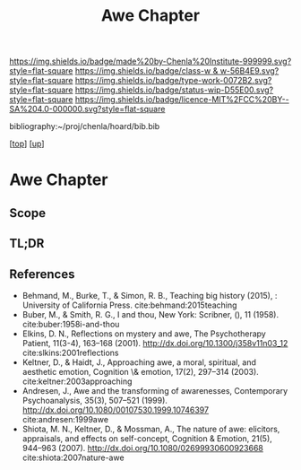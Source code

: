 #   -*- mode: org; fill-column: 60 -*-

#+TITLE: Awe Chapter 
#+STARTUP: showall
#+TOC: headlines 4
#+PROPERTY: filename

[[https://img.shields.io/badge/made%20by-Chenla%20Institute-999999.svg?style=flat-square]] 
[[https://img.shields.io/badge/class-w & w-56B4E9.svg?style=flat-square]]
[[https://img.shields.io/badge/type-work-0072B2.svg?style=flat-square]]
[[https://img.shields.io/badge/status-wip-D55E00.svg?style=flat-square]]
[[https://img.shields.io/badge/licence-MIT%2FCC%20BY--SA%204.0-000000.svg?style=flat-square]]

bibliography:~/proj/chenla/hoard/bib.bib

[[[../../index.org][top]]] [[[../index.org][up]]]

* Awe Chapter
:PROPERTIES:
:CUSTOM_ID:
:Name:     /home/deerpig/proj/chenla/warp/07/ww-awe.org
:Created:  2018-05-11T16:40@Prek Leap (11.642600N-104.919210W)
:ID:       dfc40678-8cfb-4060-b36d-cf017656cf7c
:VER:      579303670.590707272
:GEO:      48P-491193-1287029-15
:BXID:     proj:HRX2-6446
:Class:    primer
:Type:     work
:Status:   wip
:Licence:  MIT/CC BY-SA 4.0
:END:

** Scope
** TL;DR
** References

  - Behmand, M., Burke, T., & Simon, R. B., Teaching big history
    (2015), : University of California Press.
    cite:behmand:2015teaching
  - Buber, M., & Smith, R. G., I and thou, New York: Scribner, (), 11
    (1958).
    cite:buber:1958i-and-thou
  - Elkins, D. N., Reflections on mystery and awe, The Psychotherapy
    Patient, 11(3-4), 163–168 (2001).
    http://dx.doi.org/10.1300/j358v11n03_12
    cite:slkins:2001reflections
  - Keltner, D., & Haidt, J., Approaching awe, a moral, spiritual, and
    aesthetic emotion, Cognition \& emotion, 17(2), 297–314 (2003).
    cite:keltner:2003approaching
  - Andresen, J., Awe and the transforming of awarenesses,
    Contemporary Psychoanalysis, 35(3), 507–521 (1999).
    http://dx.doi.org/10.1080/00107530.1999.10746397
    cite:andresen:1999awe
  - Shiota, M. N., Keltner, D., & Mossman, A., The nature of awe:
    elicitors, appraisals, and effects on self-concept, Cognition &
    Emotion, 21(5), 944–963 (2007).
    http://dx.doi.org/10.1080/02699930600923668
    cite:shiota:2007nature-awe

